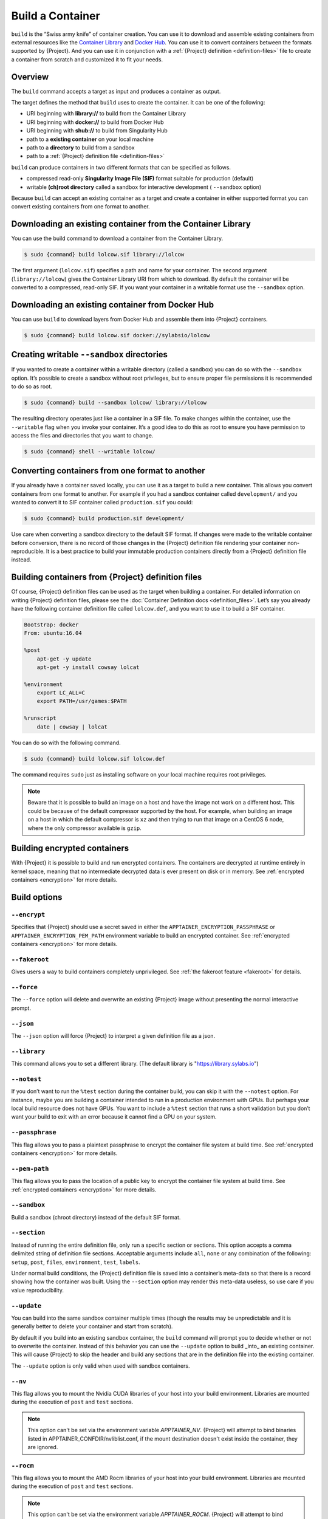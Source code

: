 .. _build-a-container:

###################
 Build a Container
###################

.. _sec:build_a_container:

``build`` is the “Swiss army knife” of container creation. You can use
it to download and assemble existing containers from external resources
like the `Container Library <https://cloud.sylabs.io/library>`_ and
`Docker Hub <https://hub.docker.com/>`_. You can use it to convert
containers between the formats supported by {Project}. And you can
use it in conjunction with a :ref:`{Project} definition
<definition-files>` file to create a container from scratch and
customized it to fit your needs.

**********
 Overview
**********

The ``build`` command accepts a target as input and produces a container
as output.

The target defines the method that ``build`` uses to create the
container. It can be one of the following:

-  URI beginning with **library://** to build from the Container Library
-  URI beginning with **docker://** to build from Docker Hub
-  URI beginning with **shub://** to build from Singularity Hub
-  path to a **existing container** on your local machine
-  path to a **directory** to build from a sandbox
-  path to a :ref:`{Project} definition file <definition-files>`

``build`` can produce containers in two different formats that can be
specified as follows.

-  compressed read-only **Singularity Image File (SIF)** format suitable
   for production (default)
-  writable **(ch)root directory** called a sandbox for interactive
   development ( ``--sandbox`` option)

Because ``build`` can accept an existing container as a target and
create a container in either supported format you can convert existing
containers from one format to another.

**************************************************************
 Downloading an existing container from the Container Library
**************************************************************

You can use the build command to download a container from the Container
Library.

.. code::

   $ sudo {command} build lolcow.sif library://lolcow

The first argument (``lolcow.sif``) specifies a path and name for your
container. The second argument (``library://lolcow``) gives the
Container Library URI from which to download. By default the container
will be converted to a compressed, read-only SIF. If you want your
container in a writable format use the ``--sandbox`` option.

***************************************************
 Downloading an existing container from Docker Hub
***************************************************

You can use ``build`` to download layers from Docker Hub and assemble
them into {Project} containers.

.. code::

   $ sudo {command} build lolcow.sif docker://sylabsio/lolcow

.. _create_a_writable_container:

*********************************************
 Creating writable ``--sandbox`` directories
*********************************************

If you wanted to create a container within a writable directory (called
a sandbox) you can do so with the ``--sandbox`` option. It’s possible to
create a sandbox without root privileges, but to ensure proper file
permissions it is recommended to do so as root.

.. code::

   $ sudo {command} build --sandbox lolcow/ library://lolcow

The resulting directory operates just like a container in a SIF file. To
make changes within the container, use the ``--writable`` flag when you
invoke your container. It’s a good idea to do this as root to ensure you
have permission to access the files and directories that you want to
change.

.. code::

   $ sudo {command} shell --writable lolcow/

**************************************************
 Converting containers from one format to another
**************************************************

If you already have a container saved locally, you can use it as a
target to build a new container. This allows you convert containers from
one format to another. For example if you had a sandbox container called
``development/`` and you wanted to convert it to SIF container called
``production.sif`` you could:

.. code::

   $ sudo {command} build production.sif development/

Use care when converting a sandbox directory to the default SIF format.
If changes were made to the writable container before conversion, there
is no record of those changes in the {Project} definition file
rendering your container non-reproducible. It is a best practice to
build your immutable production containers directly from a {Project}
definition file instead.

*********************************************************
 Building containers from {Project} definition files
*********************************************************

Of course, {Project} definition files can be used as the target when
building a container. For detailed information on writing {Project}
definition files, please see the :doc:`Container Definition docs
<definition_files>`. Let’s say you already have the following container
definition file called ``lolcow.def``, and you want to use it to build a
SIF container.

.. code:: {command}

   Bootstrap: docker
   From: ubuntu:16.04

   %post
       apt-get -y update
       apt-get -y install cowsay lolcat

   %environment
       export LC_ALL=C
       export PATH=/usr/games:$PATH

   %runscript
       date | cowsay | lolcat

You can do so with the following command.

.. code::

   $ sudo {command} build lolcow.sif lolcow.def

The command requires ``sudo`` just as installing software on your local
machine requires root privileges.

.. note::

   Beware that it is possible to build an image on a host and have the
   image not work on a different host. This could be because of the
   default compressor supported by the host. For example, when building
   an image on a host in which the default compressor is ``xz`` and then
   trying to run that image on a CentOS 6 node, where the only
   compressor available is ``gzip``.

*******************************
 Building encrypted containers
*******************************

With {Project} it is possible to build and run
encrypted containers. The containers are decrypted at runtime entirely
in kernel space, meaning that no intermediate decrypted data is ever
present on disk or in memory. See :ref:`encrypted containers
<encryption>` for more details.

***************
 Build options
***************

``--encrypt``
=============

Specifies that {Project} should use a secret saved in either the
``APPTAINER_ENCRYPTION_PASSPHRASE`` or
``APPTAINER_ENCRYPTION_PEM_PATH`` environment variable to build an
encrypted container. See :ref:`encrypted containers <encryption>` for
more details.

``--fakeroot``
==============

Gives users a way to build containers completely unprivileged. See
:ref:`the fakeroot feature <fakeroot>` for details.

``--force``
===========

The ``--force`` option will delete and overwrite an existing
{Project} image without presenting the normal interactive prompt.

``--json``
==========

The ``--json`` option will force {Project} to interpret a given
definition file as a json.

``--library``
=============

This command allows you to set a different library. (The default library
is "https://library.sylabs.io")

``--notest``
============

If you don’t want to run the ``%test`` section during the container
build, you can skip it with the ``--notest`` option. For instance, maybe
you are building a container intended to run in a production environment
with GPUs. But perhaps your local build resource does not have GPUs. You
want to include a ``%test`` section that runs a short validation but you
don’t want your build to exit with an error because it cannot find a GPU
on your system.

``--passphrase``
================

This flag allows you to pass a plaintext passphrase to encrypt the
container file system at build time. See :ref:`encrypted containers
<encryption>` for more details.

``--pem-path``
==============

This flag allows you to pass the location of a public key to encrypt the
container file system at build time. See :ref:`encrypted containers
<encryption>` for more details.

``--sandbox``
=============

Build a sandbox (chroot directory) instead of the default SIF format.

``--section``
=============

Instead of running the entire definition file, only run a specific
section or sections. This option accepts a comma delimited string of
definition file sections. Acceptable arguments include ``all``, ``none``
or any combination of the following: ``setup``, ``post``, ``files``,
``environment``, ``test``, ``labels``.

Under normal build conditions, the {Project} definition file is
saved into a container’s meta-data so that there is a record showing how
the container was built. Using the ``--section`` option may render this
meta-data useless, so use care if you value reproducibility.

``--update``
============

You can build into the same sandbox container multiple times (though the
results may be unpredictable and it is generally better to delete your
container and start from scratch).

By default if you build into an existing sandbox container, the
``build`` command will prompt you to decide whether or not to overwrite
the container. Instead of this behavior you can use the ``--update``
option to build _into_ an existing container. This will cause
{Project} to skip the header and build any sections that are in the
definition file into the existing container.

The ``--update`` option is only valid when used with sandbox containers.

``--nv``
========

This flag allows you to mount the Nvidia CUDA libraries of your host
into your build environment. Libraries are mounted during the execution
of ``post`` and ``test`` sections.

.. note::

    This option can't be set via the environment variable `APPTAINER_NV`.
    {Project} will attempt to bind binaries listed in APPTAINER_CONFDIR/nvliblist.conf,
    if the mount destination doesn't exist inside the container, they are ignored.

``--rocm``
==========

This flag allows you to mount the AMD Rocm libraries of your host into
your build environment. Libraries are mounted during the execution of
``post`` and ``test`` sections.

.. note::

    This option can't be set via the environment variable `APPTAINER_ROCM`.
    {Project} will attempt to bind binaries listed in `APPTAINER_CONFDIR/rocmliblist.conf`,
    if the mount destination doesn't exist inside the container, they are ignored.

``--bind``
==========

This flag allows you to mount a directory, a file or an image during
build, it works the same way as ``--bind`` for ``shell``, ``exec`` and
``run`` and can be specified multiple times, see :ref:`user defined bind
paths <user-defined-bind-paths>`. Bind mount occurs during the execution
of ``post`` and ``test`` sections.

.. note::

    This option can't be set via the environment variables `APPTAINER_BIND` and `APPTAINER_BINDPATH`

**Beware that the mount points must exist in the built image** prior to executing ``post`` and ``test``.
So if you want to bind ``--bind /example`` and it doesn't exist in the bootstrap image, you have to
workaround that by adding a ``setup`` section:

.. code-block:: none

    %setup
      mkdir $APPTAINER_ROOTFS/example

.. note::

    Binding your directory to `/mnt` is another workaround, as this directory is often present in
    distribution images and is intended for that purpose, you could avoid the directory creation
    in the definition file.

``--writable-tmpfs``
====================

This flag will run the ``%test`` section of the build with a writable
tmpfs overlay filesystem in place. This allows the tests to create
files, which will be discarded at the end of the build. Other portions
of the build do not use this temporary filesystem.

*******************
 More Build topics
*******************

-  If you want to **customize the cache location** (where Docker layers
   are downloaded on your system), specify Docker credentials, or any
   custom tweaks to your build environment, see :ref:`build environment
   <build-environment>`.

-  If you want to make internally **modular containers**, check out the
   getting started guide `here <https://sci-f.github.io/tutorials>`_

-  If you want to **build a container with an encrypted file system**
   look :ref:`here <encryption>`.
